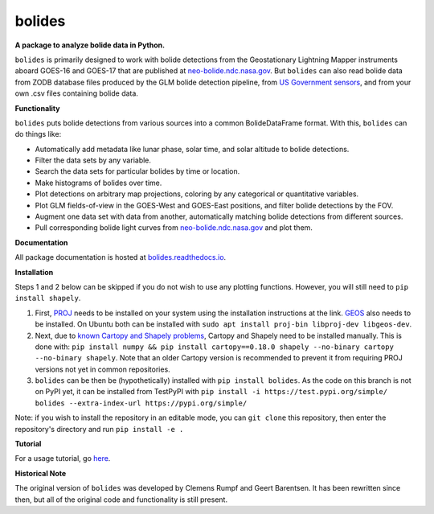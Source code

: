 bolides
=======

**A package to analyze bolide data in Python.**

|pypi-badge| |rtd-badge|

.. |rtd-badge| image:: https://readthedocs.org/projects/bolides/badge/?version=latest
               :target: https://bolides.readthedocs.io/en/latest
               :alt: Documentation Status
.. |pypi-badge| image:: https://img.shields.io/pypi/v/bolides.svg
                :target: https://pypi.org/project/bolides/
                :alt: PyPI link

``bolides`` is primarily designed to work with bolide detections from the Geostationary Lightning Mapper instruments aboard GOES-16 and GOES-17 that are published at `neo-bolide.ndc.nasa.gov <https://neo-bolide.ndc.nasa.gov>`_. But ``bolides`` can also read bolide data from ZODB database files produced by the GLM bolide detection pipeline, from `US Government sensors <https://cneos.jpl.nasa.gov/fireballs/>`_, and from your own .csv files containing bolide data.

**Functionality**

``bolides`` puts bolide detections from various sources into a common BolideDataFrame format. With this, ``bolides`` can do things like:

- Automatically add metadata like lunar phase, solar time, and solar altitude to bolide detections.
- Filter the data sets by any variable.
- Search the data sets for particular bolides by time or location.
- Make histograms of bolides over time.
- Plot detections on arbitrary map projections, coloring by any categorical or quantitative variables.
- Plot GLM fields-of-view in the GOES-West and GOES-East positions, and filter bolide detections by the FOV.
- Augment one data set with data from another, automatically matching bolide detections from different sources.
- Pull corresponding bolide light curves from `neo-bolide.ndc.nasa.gov <https://neo-bolide.ndc.nasa.gov>`_ and plot them.

**Documentation**

All package documentation is hosted at `bolides.readthedocs.io <https://bolides.readthedocs.io>`_.

**Installation**

Steps 1 and 2 below can be skipped if you do not wish to use any plotting functions. However, you will still need to ``pip install shapely``.

#. First, `PROJ <https://proj.org/install.html>`_ needs to be installed on your system using the installation instructions at the link. `GEOS <https://libgeos.org/usage/install/>`_ also needs to be installed. On Ubuntu both can be installed with ``sudo apt install proj-bin libproj-dev libgeos-dev``.
#. Next, due to `known Cartopy and Shapely problems <https://github.com/SciTools/cartopy/issues/738>`_, Cartopy and Shapely need to be installed manually. This is done with: ``pip install numpy && pip install cartopy==0.18.0 shapely --no-binary cartopy --no-binary shapely``. Note that an older Cartopy version is recommended to prevent it from requiring PROJ versions not yet in common repositories.
#. ``bolides`` can be then be (hypothetically) installed with ``pip install bolides``. As the code on this branch is not on PyPI yet, it can be installed from TestPyPI with ``pip install -i https://test.pypi.org/simple/ bolides --extra-index-url https://pypi.org/simple/``

Note: if you wish to install the repository in an editable mode, you can ``git clone`` this repository, then enter the repository's directory and run ``pip install -e .``

**Tutorial**

For a usage tutorial, go `here <https://bolides.readthedocs.io/en/latest/tutorials>`_.

**Historical Note**

The original version of ``bolides`` was developed by Clemens Rumpf and Geert Barentsen. It has been rewritten since then, but all of the original code and functionality is still present.
